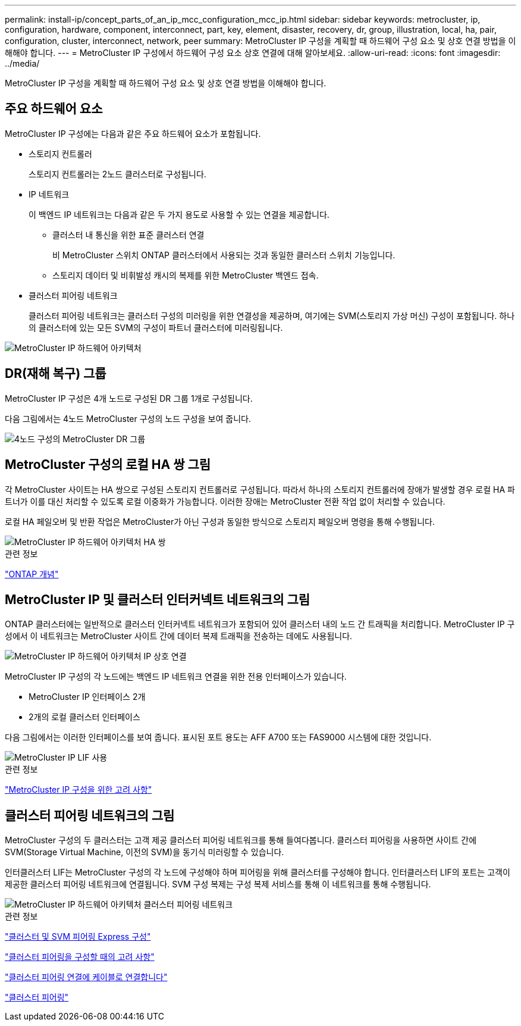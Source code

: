 ---
permalink: install-ip/concept_parts_of_an_ip_mcc_configuration_mcc_ip.html 
sidebar: sidebar 
keywords: metrocluster, ip, configuration, hardware, component, interconnect, part, key, element, disaster, recovery, dr, group, illustration, local, ha, pair, configuration, cluster, interconnect, network, peer 
summary: MetroCluster IP 구성을 계획할 때 하드웨어 구성 요소 및 상호 연결 방법을 이해해야 합니다. 
---
= MetroCluster IP 구성에서 하드웨어 구성 요소 상호 연결에 대해 알아보세요.
:allow-uri-read: 
:icons: font
:imagesdir: ../media/


[role="lead"]
MetroCluster IP 구성을 계획할 때 하드웨어 구성 요소 및 상호 연결 방법을 이해해야 합니다.



== 주요 하드웨어 요소

MetroCluster IP 구성에는 다음과 같은 주요 하드웨어 요소가 포함됩니다.

* 스토리지 컨트롤러
+
스토리지 컨트롤러는 2노드 클러스터로 구성됩니다.

* IP 네트워크
+
이 백엔드 IP 네트워크는 다음과 같은 두 가지 용도로 사용할 수 있는 연결을 제공합니다.

+
** 클러스터 내 통신을 위한 표준 클러스터 연결
+
비 MetroCluster 스위치 ONTAP 클러스터에서 사용되는 것과 동일한 클러스터 스위치 기능입니다.

** 스토리지 데이터 및 비휘발성 캐시의 복제를 위한 MetroCluster 백엔드 접속.


* 클러스터 피어링 네트워크
+
클러스터 피어링 네트워크는 클러스터 구성의 미러링을 위한 연결성을 제공하며, 여기에는 SVM(스토리지 가상 머신) 구성이 포함됩니다. 하나의 클러스터에 있는 모든 SVM의 구성이 파트너 클러스터에 미러링됩니다.



image::../media/mcc_ip_hardware_architecture_mcc_ip.gif[MetroCluster IP 하드웨어 아키텍처]



== DR(재해 복구) 그룹

MetroCluster IP 구성은 4개 노드로 구성된 DR 그룹 1개로 구성됩니다.

다음 그림에서는 4노드 MetroCluster 구성의 노드 구성을 보여 줍니다.

image::../media/mcc_dr_groups_4_node.gif[4노드 구성의 MetroCluster DR 그룹]



== MetroCluster 구성의 로컬 HA 쌍 그림

각 MetroCluster 사이트는 HA 쌍으로 구성된 스토리지 컨트롤러로 구성됩니다. 따라서 하나의 스토리지 컨트롤러에 장애가 발생할 경우 로컬 HA 파트너가 이를 대신 처리할 수 있도록 로컬 이중화가 가능합니다. 이러한 장애는 MetroCluster 전환 작업 없이 처리할 수 있습니다.

로컬 HA 페일오버 및 반환 작업은 MetroCluster가 아닌 구성과 동일한 방식으로 스토리지 페일오버 명령을 통해 수행됩니다.

image::../media/mcc_ip_hardware_architecture_ha_pairs.gif[MetroCluster IP 하드웨어 아키텍처 HA 쌍]

.관련 정보
https://docs.netapp.com/ontap-9/topic/com.netapp.doc.dot-cm-concepts/home.html["ONTAP 개념"]



== MetroCluster IP 및 클러스터 인터커넥트 네트워크의 그림

ONTAP 클러스터에는 일반적으로 클러스터 인터커넥트 네트워크가 포함되어 있어 클러스터 내의 노드 간 트래픽을 처리합니다. MetroCluster IP 구성에서 이 네트워크는 MetroCluster 사이트 간에 데이터 복제 트래픽을 전송하는 데에도 사용됩니다.

image::../media/mcc_ip_hardware_architecture_ip_interconnect.png[MetroCluster IP 하드웨어 아키텍처 IP 상호 연결]

MetroCluster IP 구성의 각 노드에는 백엔드 IP 네트워크 연결을 위한 전용 인터페이스가 있습니다.

* MetroCluster IP 인터페이스 2개
* 2개의 로컬 클러스터 인터페이스


다음 그림에서는 이러한 인터페이스를 보여 줍니다. 표시된 포트 용도는 AFF A700 또는 FAS9000 시스템에 대한 것입니다.

image::../media/mcc_ip_lif_usage.gif[MetroCluster IP LIF 사용]

.관련 정보
link:concept_considerations_mcip.html["MetroCluster IP 구성을 위한 고려 사항"]



== 클러스터 피어링 네트워크의 그림

MetroCluster 구성의 두 클러스터는 고객 제공 클러스터 피어링 네트워크를 통해 들여다봅니다. 클러스터 피어링을 사용하면 사이트 간에 SVM(Storage Virtual Machine, 이전의 SVM)을 동기식 미러링할 수 있습니다.

인터클러스터 LIF는 MetroCluster 구성의 각 노드에 구성해야 하며 피어링을 위해 클러스터를 구성해야 합니다. 인터클러스터 LIF의 포트는 고객이 제공한 클러스터 피어링 네트워크에 연결됩니다. SVM 구성 복제는 구성 복제 서비스를 통해 이 네트워크를 통해 수행됩니다.

image::../media/mcc_ip_hardware_architecture_cluster_peering_network.gif[MetroCluster IP 하드웨어 아키텍처 클러스터 피어링 네트워크]

.관련 정보
http://docs.netapp.com/ontap-9/topic/com.netapp.doc.exp-clus-peer/home.html["클러스터 및 SVM 피어링 Express 구성"]

link:concept_considerations_peering.html["클러스터 피어링을 구성할 때의 고려 사항"]

link:task_cable_other_connections.html["클러스터 피어링 연결에 케이블로 연결합니다"]

link:task_sw_config_configure_clusters.html#peering-the-clusters["클러스터 피어링"]
